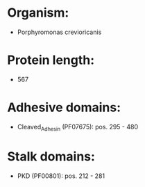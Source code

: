 * Organism:
- Porphyromonas crevioricanis
* Protein length:
- 567
* Adhesive domains:
- Cleaved_Adhesin (PF07675): pos. 295 - 480
* Stalk domains:
- PKD (PF00801): pos. 212 - 281

